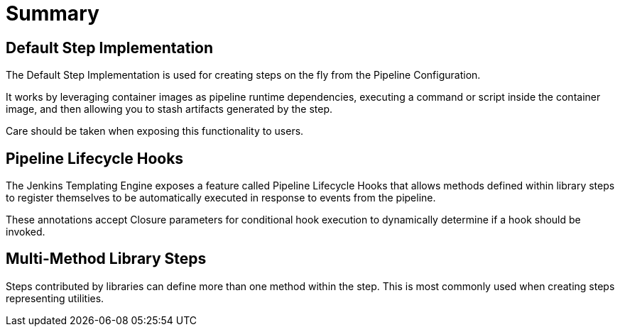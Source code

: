 = Summary

== Default Step Implementation

The Default Step Implementation is used for creating steps on the fly from the Pipeline Configuration.

It works by leveraging container images as pipeline runtime dependencies, executing a command or script inside the container image, and then allowing you to stash artifacts generated by the step.

Care should be taken when exposing this functionality to users.

== Pipeline Lifecycle Hooks

The Jenkins Templating Engine exposes a feature called Pipeline Lifecycle Hooks that allows methods defined within library steps to register themselves to be automatically executed in response to events from the pipeline.

These annotations accept Closure parameters for conditional hook execution to dynamically determine if a hook should be invoked.

== Multi-Method Library Steps

Steps contributed by libraries can define more than one method within the step. This is most commonly used when creating steps representing utilities.
